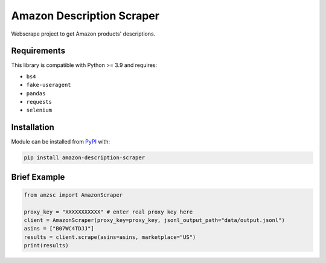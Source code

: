 Amazon Description Scraper
==========================

.. image:: https://img.shields.io/pypi/v/amazon-description-scraper.svg?logo=python&logoColor=white
   :target: https://pypi.org/project/amazon-description-scraper/

.. image:: https://github.com/ryzanbui02/keepa/actions/workflows/test-and-deploy.yaml/badge.svg
    :target: https://github.com/ryzanbui02/keepa/actions/workflows/test-and-deploy.yaml

Webscrape project to get Amazon products' descriptions.


Requirements
--------

This library is compatible with Python >= 3.9 and requires:

- ``bs4``
- ``fake-useragent``
- ``pandas``
- ``requests``
- ``selenium``


Installation
------------
Module can be installed from `PyPI <https://pypi.org/project/amazon-description-scraper>`_ with:

.. code::

  pip install amazon-description-scraper


Brief Example
-------------

.. code:: python

  from amzsc import AmazonScraper
  
  proxy_key = "XXXXXXXXXXX" # enter real proxy key here
  client = AmazonScraper(proxy_key=proxy_key, jsonl_output_path="data/output.jsonl")
  asins = ["B07WC4TDJJ"]
  results = client.scrape(asins=asins, marketplace="US")
  print(results)
